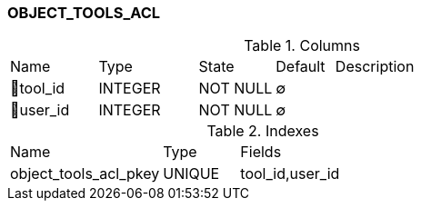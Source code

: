 [[t-object-tools-acl]]
=== OBJECT_TOOLS_ACL



.Columns
[cols="15,17,13,10,45a"]
|===
|Name|Type|State|Default|Description
|🔑tool_id
|INTEGER
|NOT NULL
|∅
|

|🔑user_id
|INTEGER
|NOT NULL
|∅
|
|===

.Indexes
[cols="30,15,55a"]
|===
|Name|Type|Fields
|object_tools_acl_pkey
|UNIQUE
|tool_id,user_id

|===
